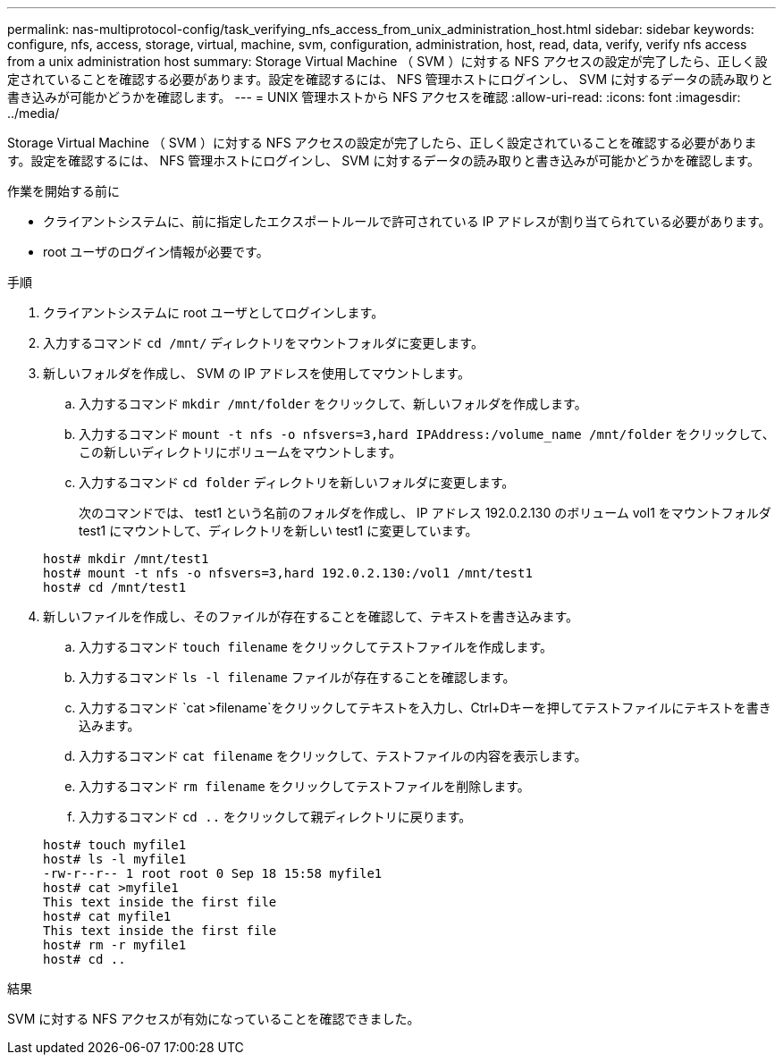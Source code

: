 ---
permalink: nas-multiprotocol-config/task_verifying_nfs_access_from_unix_administration_host.html 
sidebar: sidebar 
keywords: configure, nfs, access, storage, virtual, machine, svm, configuration, administration, host, read, data, verify, verify nfs access from a unix administration host 
summary: Storage Virtual Machine （ SVM ）に対する NFS アクセスの設定が完了したら、正しく設定されていることを確認する必要があります。設定を確認するには、 NFS 管理ホストにログインし、 SVM に対するデータの読み取りと書き込みが可能かどうかを確認します。 
---
= UNIX 管理ホストから NFS アクセスを確認
:allow-uri-read: 
:icons: font
:imagesdir: ../media/


[role="lead"]
Storage Virtual Machine （ SVM ）に対する NFS アクセスの設定が完了したら、正しく設定されていることを確認する必要があります。設定を確認するには、 NFS 管理ホストにログインし、 SVM に対するデータの読み取りと書き込みが可能かどうかを確認します。

.作業を開始する前に
* クライアントシステムに、前に指定したエクスポートルールで許可されている IP アドレスが割り当てられている必要があります。
* root ユーザのログイン情報が必要です。


.手順
. クライアントシステムに root ユーザとしてログインします。
. 入力するコマンド `cd /mnt/` ディレクトリをマウントフォルダに変更します。
. 新しいフォルダを作成し、 SVM の IP アドレスを使用してマウントします。
+
.. 入力するコマンド `mkdir /mnt/folder` をクリックして、新しいフォルダを作成します。
.. 入力するコマンド `mount -t nfs -o nfsvers=3,hard IPAddress:/volume_name /mnt/folder` をクリックして、この新しいディレクトリにボリュームをマウントします。
.. 入力するコマンド `cd folder` ディレクトリを新しいフォルダに変更します。
+
次のコマンドでは、 test1 という名前のフォルダを作成し、 IP アドレス 192.0.2.130 のボリューム vol1 をマウントフォルダ test1 にマウントして、ディレクトリを新しい test1 に変更しています。

+
[listing]
----
host# mkdir /mnt/test1
host# mount -t nfs -o nfsvers=3,hard 192.0.2.130:/vol1 /mnt/test1
host# cd /mnt/test1
----


. 新しいファイルを作成し、そのファイルが存在することを確認して、テキストを書き込みます。
+
.. 入力するコマンド `touch filename` をクリックしてテストファイルを作成します。
.. 入力するコマンド `ls -l filename` ファイルが存在することを確認します。
.. 入力するコマンド `cat >filename`をクリックしてテキストを入力し、Ctrl+Dキーを押してテストファイルにテキストを書き込みます。
.. 入力するコマンド `cat filename` をクリックして、テストファイルの内容を表示します。
.. 入力するコマンド `rm filename` をクリックしてテストファイルを削除します。
.. 入力するコマンド `cd ..` をクリックして親ディレクトリに戻ります。


+
[listing]
----
host# touch myfile1
host# ls -l myfile1
-rw-r--r-- 1 root root 0 Sep 18 15:58 myfile1
host# cat >myfile1
This text inside the first file
host# cat myfile1
This text inside the first file
host# rm -r myfile1
host# cd ..
----


.結果
SVM に対する NFS アクセスが有効になっていることを確認できました。
